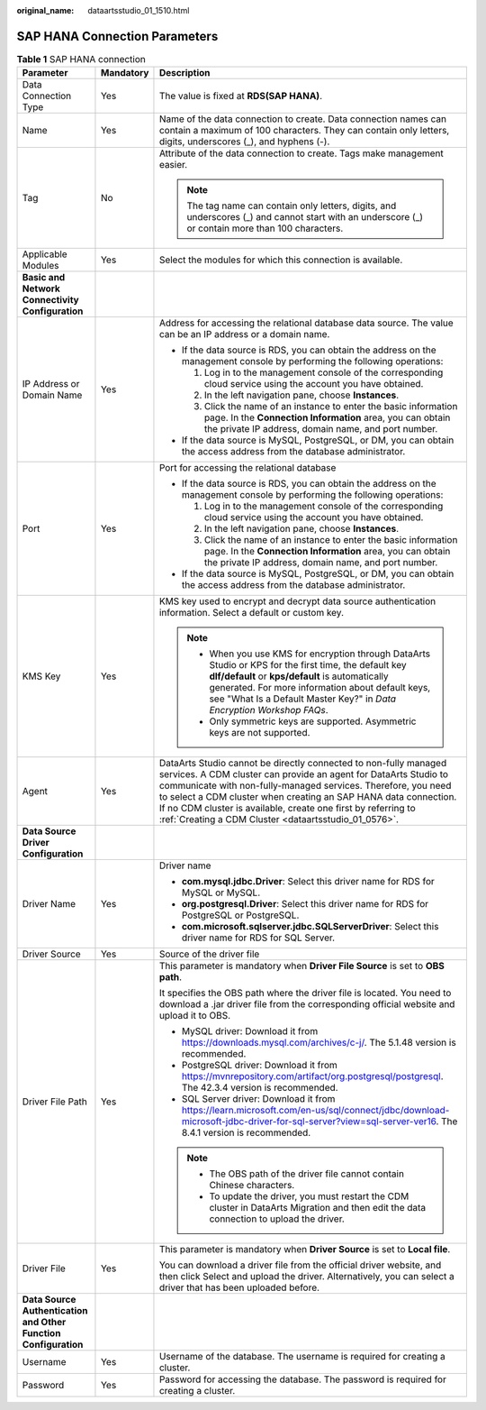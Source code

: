 :original_name: dataartsstudio_01_1510.html

.. _dataartsstudio_01_1510:

SAP HANA Connection Parameters
==============================

.. table:: **Table 1** SAP HANA connection

   +-----------------------------------------------------------------+-----------------------+----------------------------------------------------------------------------------------------------------------------------------------------------------------------------------------------------------------------------------------------------------------------------------------------------------------------------------------------------------------------------------------------------+
   | Parameter                                                       | Mandatory             | Description                                                                                                                                                                                                                                                                                                                                                                                        |
   +=================================================================+=======================+====================================================================================================================================================================================================================================================================================================================================================================================================+
   | Data Connection Type                                            | Yes                   | The value is fixed at **RDS(SAP HANA)**.                                                                                                                                                                                                                                                                                                                                                           |
   +-----------------------------------------------------------------+-----------------------+----------------------------------------------------------------------------------------------------------------------------------------------------------------------------------------------------------------------------------------------------------------------------------------------------------------------------------------------------------------------------------------------------+
   | Name                                                            | Yes                   | Name of the data connection to create. Data connection names can contain a maximum of 100 characters. They can contain only letters, digits, underscores (_), and hyphens (-).                                                                                                                                                                                                                     |
   +-----------------------------------------------------------------+-----------------------+----------------------------------------------------------------------------------------------------------------------------------------------------------------------------------------------------------------------------------------------------------------------------------------------------------------------------------------------------------------------------------------------------+
   | Tag                                                             | No                    | Attribute of the data connection to create. Tags make management easier.                                                                                                                                                                                                                                                                                                                           |
   |                                                                 |                       |                                                                                                                                                                                                                                                                                                                                                                                                    |
   |                                                                 |                       | .. note::                                                                                                                                                                                                                                                                                                                                                                                          |
   |                                                                 |                       |                                                                                                                                                                                                                                                                                                                                                                                                    |
   |                                                                 |                       |    The tag name can contain only letters, digits, and underscores (_) and cannot start with an underscore (_) or contain more than 100 characters.                                                                                                                                                                                                                                                 |
   +-----------------------------------------------------------------+-----------------------+----------------------------------------------------------------------------------------------------------------------------------------------------------------------------------------------------------------------------------------------------------------------------------------------------------------------------------------------------------------------------------------------------+
   | Applicable Modules                                              | Yes                   | Select the modules for which this connection is available.                                                                                                                                                                                                                                                                                                                                         |
   +-----------------------------------------------------------------+-----------------------+----------------------------------------------------------------------------------------------------------------------------------------------------------------------------------------------------------------------------------------------------------------------------------------------------------------------------------------------------------------------------------------------------+
   | **Basic and Network Connectivity Configuration**                |                       |                                                                                                                                                                                                                                                                                                                                                                                                    |
   +-----------------------------------------------------------------+-----------------------+----------------------------------------------------------------------------------------------------------------------------------------------------------------------------------------------------------------------------------------------------------------------------------------------------------------------------------------------------------------------------------------------------+
   | IP Address or Domain Name                                       | Yes                   | Address for accessing the relational database data source. The value can be an IP address or a domain name.                                                                                                                                                                                                                                                                                        |
   |                                                                 |                       |                                                                                                                                                                                                                                                                                                                                                                                                    |
   |                                                                 |                       | -  If the data source is RDS, you can obtain the address on the management console by performing the following operations:                                                                                                                                                                                                                                                                         |
   |                                                                 |                       |                                                                                                                                                                                                                                                                                                                                                                                                    |
   |                                                                 |                       |    #. Log in to the management console of the corresponding cloud service using the account you have obtained.                                                                                                                                                                                                                                                                                     |
   |                                                                 |                       |    #. In the left navigation pane, choose **Instances**.                                                                                                                                                                                                                                                                                                                                           |
   |                                                                 |                       |    #. Click the name of an instance to enter the basic information page. In the **Connection Information** area, you can obtain the private IP address, domain name, and port number.                                                                                                                                                                                                              |
   |                                                                 |                       |                                                                                                                                                                                                                                                                                                                                                                                                    |
   |                                                                 |                       | -  If the data source is MySQL, PostgreSQL, or DM, you can obtain the access address from the database administrator.                                                                                                                                                                                                                                                                              |
   +-----------------------------------------------------------------+-----------------------+----------------------------------------------------------------------------------------------------------------------------------------------------------------------------------------------------------------------------------------------------------------------------------------------------------------------------------------------------------------------------------------------------+
   | Port                                                            | Yes                   | Port for accessing the relational database                                                                                                                                                                                                                                                                                                                                                         |
   |                                                                 |                       |                                                                                                                                                                                                                                                                                                                                                                                                    |
   |                                                                 |                       | -  If the data source is RDS, you can obtain the address on the management console by performing the following operations:                                                                                                                                                                                                                                                                         |
   |                                                                 |                       |                                                                                                                                                                                                                                                                                                                                                                                                    |
   |                                                                 |                       |    #. Log in to the management console of the corresponding cloud service using the account you have obtained.                                                                                                                                                                                                                                                                                     |
   |                                                                 |                       |    #. In the left navigation pane, choose **Instances**.                                                                                                                                                                                                                                                                                                                                           |
   |                                                                 |                       |    #. Click the name of an instance to enter the basic information page. In the **Connection Information** area, you can obtain the private IP address, domain name, and port number.                                                                                                                                                                                                              |
   |                                                                 |                       |                                                                                                                                                                                                                                                                                                                                                                                                    |
   |                                                                 |                       | -  If the data source is MySQL, PostgreSQL, or DM, you can obtain the access address from the database administrator.                                                                                                                                                                                                                                                                              |
   +-----------------------------------------------------------------+-----------------------+----------------------------------------------------------------------------------------------------------------------------------------------------------------------------------------------------------------------------------------------------------------------------------------------------------------------------------------------------------------------------------------------------+
   | KMS Key                                                         | Yes                   | KMS key used to encrypt and decrypt data source authentication information. Select a default or custom key.                                                                                                                                                                                                                                                                                        |
   |                                                                 |                       |                                                                                                                                                                                                                                                                                                                                                                                                    |
   |                                                                 |                       | .. note::                                                                                                                                                                                                                                                                                                                                                                                          |
   |                                                                 |                       |                                                                                                                                                                                                                                                                                                                                                                                                    |
   |                                                                 |                       |    -  When you use KMS for encryption through DataArts Studio or KPS for the first time, the default key **dlf/default** or **kps/default** is automatically generated. For more information about default keys, see "What Is a Default Master Key?" in *Data Encryption Workshop FAQs*.                                                                                                           |
   |                                                                 |                       |    -  Only symmetric keys are supported. Asymmetric keys are not supported.                                                                                                                                                                                                                                                                                                                        |
   +-----------------------------------------------------------------+-----------------------+----------------------------------------------------------------------------------------------------------------------------------------------------------------------------------------------------------------------------------------------------------------------------------------------------------------------------------------------------------------------------------------------------+
   | Agent                                                           | Yes                   | DataArts Studio cannot be directly connected to non-fully managed services. A CDM cluster can provide an agent for DataArts Studio to communicate with non-fully-managed services. Therefore, you need to select a CDM cluster when creating an SAP HANA data connection. If no CDM cluster is available, create one first by referring to :ref:`Creating a CDM Cluster <dataartsstudio_01_0576>`. |
   +-----------------------------------------------------------------+-----------------------+----------------------------------------------------------------------------------------------------------------------------------------------------------------------------------------------------------------------------------------------------------------------------------------------------------------------------------------------------------------------------------------------------+
   | **Data Source Driver Configuration**                            |                       |                                                                                                                                                                                                                                                                                                                                                                                                    |
   +-----------------------------------------------------------------+-----------------------+----------------------------------------------------------------------------------------------------------------------------------------------------------------------------------------------------------------------------------------------------------------------------------------------------------------------------------------------------------------------------------------------------+
   | Driver Name                                                     | Yes                   | Driver name                                                                                                                                                                                                                                                                                                                                                                                        |
   |                                                                 |                       |                                                                                                                                                                                                                                                                                                                                                                                                    |
   |                                                                 |                       | -  **com.mysql.jdbc.Driver**: Select this driver name for RDS for MySQL or MySQL.                                                                                                                                                                                                                                                                                                                  |
   |                                                                 |                       | -  **org.postgresql.Driver**: Select this driver name for RDS for PostgreSQL or PostgreSQL.                                                                                                                                                                                                                                                                                                        |
   |                                                                 |                       | -  **com.microsoft.sqlserver.jdbc.SQLServerDriver**: Select this driver name for RDS for SQL Server.                                                                                                                                                                                                                                                                                               |
   +-----------------------------------------------------------------+-----------------------+----------------------------------------------------------------------------------------------------------------------------------------------------------------------------------------------------------------------------------------------------------------------------------------------------------------------------------------------------------------------------------------------------+
   | Driver Source                                                   | Yes                   | Source of the driver file                                                                                                                                                                                                                                                                                                                                                                          |
   +-----------------------------------------------------------------+-----------------------+----------------------------------------------------------------------------------------------------------------------------------------------------------------------------------------------------------------------------------------------------------------------------------------------------------------------------------------------------------------------------------------------------+
   | Driver File Path                                                | Yes                   | This parameter is mandatory when **Driver File Source** is set to **OBS path**.                                                                                                                                                                                                                                                                                                                    |
   |                                                                 |                       |                                                                                                                                                                                                                                                                                                                                                                                                    |
   |                                                                 |                       | It specifies the OBS path where the driver file is located. You need to download a .jar driver file from the corresponding official website and upload it to OBS.                                                                                                                                                                                                                                  |
   |                                                                 |                       |                                                                                                                                                                                                                                                                                                                                                                                                    |
   |                                                                 |                       | -  MySQL driver: Download it from https://downloads.mysql.com/archives/c-j/. The 5.1.48 version is recommended.                                                                                                                                                                                                                                                                                    |
   |                                                                 |                       | -  PostgreSQL driver: Download it from https://mvnrepository.com/artifact/org.postgresql/postgresql. The 42.3.4 version is recommended.                                                                                                                                                                                                                                                            |
   |                                                                 |                       | -  SQL Server driver: Download it from `https://learn.microsoft.com/en-us/sql/connect/jdbc/download-microsoft-jdbc-driver-for-sql-server?view=sql-server-ver16 <https://learn.microsoft.com/zh-cn/sql/connect/jdbc/download-microsoft-jdbc-driver-for-sql-server?view=sql-server-ver16>`__. The 8.4.1 version is recommended.                                                                      |
   |                                                                 |                       |                                                                                                                                                                                                                                                                                                                                                                                                    |
   |                                                                 |                       | .. note::                                                                                                                                                                                                                                                                                                                                                                                          |
   |                                                                 |                       |                                                                                                                                                                                                                                                                                                                                                                                                    |
   |                                                                 |                       |    -  The OBS path of the driver file cannot contain Chinese characters.                                                                                                                                                                                                                                                                                                                           |
   |                                                                 |                       |    -  To update the driver, you must restart the CDM cluster in DataArts Migration and then edit the data connection to upload the driver.                                                                                                                                                                                                                                                         |
   +-----------------------------------------------------------------+-----------------------+----------------------------------------------------------------------------------------------------------------------------------------------------------------------------------------------------------------------------------------------------------------------------------------------------------------------------------------------------------------------------------------------------+
   | Driver File                                                     | Yes                   | This parameter is mandatory when **Driver Source** is set to **Local file**.                                                                                                                                                                                                                                                                                                                       |
   |                                                                 |                       |                                                                                                                                                                                                                                                                                                                                                                                                    |
   |                                                                 |                       | You can download a driver file from the official driver website, and then click Select and upload the driver. Alternatively, you can select a driver that has been uploaded before.                                                                                                                                                                                                                |
   +-----------------------------------------------------------------+-----------------------+----------------------------------------------------------------------------------------------------------------------------------------------------------------------------------------------------------------------------------------------------------------------------------------------------------------------------------------------------------------------------------------------------+
   | **Data Source Authentication and Other Function Configuration** |                       |                                                                                                                                                                                                                                                                                                                                                                                                    |
   +-----------------------------------------------------------------+-----------------------+----------------------------------------------------------------------------------------------------------------------------------------------------------------------------------------------------------------------------------------------------------------------------------------------------------------------------------------------------------------------------------------------------+
   | Username                                                        | Yes                   | Username of the database. The username is required for creating a cluster.                                                                                                                                                                                                                                                                                                                         |
   +-----------------------------------------------------------------+-----------------------+----------------------------------------------------------------------------------------------------------------------------------------------------------------------------------------------------------------------------------------------------------------------------------------------------------------------------------------------------------------------------------------------------+
   | Password                                                        | Yes                   | Password for accessing the database. The password is required for creating a cluster.                                                                                                                                                                                                                                                                                                              |
   +-----------------------------------------------------------------+-----------------------+----------------------------------------------------------------------------------------------------------------------------------------------------------------------------------------------------------------------------------------------------------------------------------------------------------------------------------------------------------------------------------------------------+
